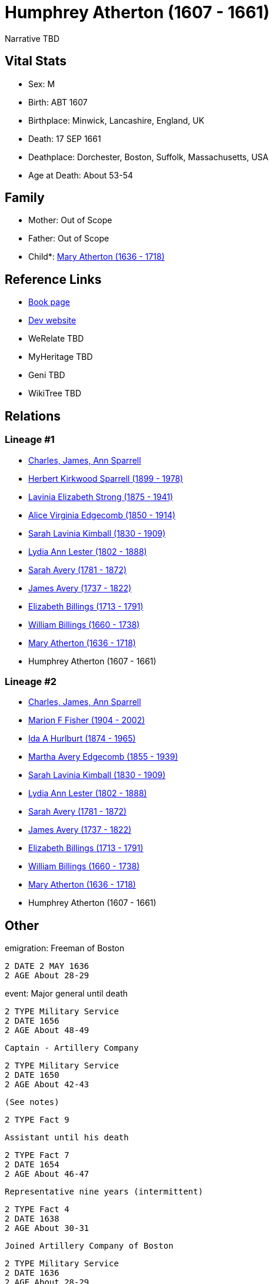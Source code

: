 = Humphrey Atherton (1607 - 1661)

Narrative TBD


== Vital Stats


* Sex: M
* Birth: ABT 1607
* Birthplace: Minwick, Lancashire, England, UK
* Death: 17 SEP 1661
* Deathplace: Dorchester, Boston, Suffolk, Massachusetts, USA
* Age at Death: About 53-54


== Family
* Mother: Out of Scope

* Father: Out of Scope

* Child*: https://github.com/sparrell/cfs_ancestors/blob/main/Vol_02_Ships/V2_C5_Ancestors/gen10/gen10.MMMMMMPMPM.Mary_Atherton[Mary Atherton (1636 - 1718)]



== Reference Links
* https://github.com/sparrell/cfs_ancestors/blob/main/Vol_02_Ships/V2_C5_Ancestors/gen11/gen11.MMMMMMPMPMP.Humphrey_Atherton[Book page]
* https://cfsjksas.gigalixirapp.com/person?p=p0320[Dev website]
* WeRelate TBD
* MyHeritage TBD
* Geni TBD
* WikiTree TBD

== Relations
=== Lineage #1
* https://github.com/spoarrell/cfs_ancestors/tree/main/Vol_02_Ships/V2_C1_Principals/0_intro_principals.adoc[Charles, James, Ann Sparrell]
* https://github.com/sparrell/cfs_ancestors/blob/main/Vol_02_Ships/V2_C5_Ancestors/gen1/gen1.P.Herbert_Kirkwood_Sparrell[Herbert Kirkwood Sparrell (1899 - 1978)]

* https://github.com/sparrell/cfs_ancestors/blob/main/Vol_02_Ships/V2_C5_Ancestors/gen2/gen2.PM.Lavinia_Elizabeth_Strong[Lavinia Elizabeth Strong (1875 - 1941)]

* https://github.com/sparrell/cfs_ancestors/blob/main/Vol_02_Ships/V2_C5_Ancestors/gen3/gen3.PMM.Alice_Virginia_Edgecomb[Alice Virginia Edgecomb (1850 - 1914)]

* https://github.com/sparrell/cfs_ancestors/blob/main/Vol_02_Ships/V2_C5_Ancestors/gen4/gen4.PMMM.Sarah_Lavinia_Kimball[Sarah Lavinia Kimball (1830 - 1909)]

* https://github.com/sparrell/cfs_ancestors/blob/main/Vol_02_Ships/V2_C5_Ancestors/gen5/gen5.PMMMM.Lydia_Ann_Lester[Lydia Ann Lester (1802 - 1888)]

* https://github.com/sparrell/cfs_ancestors/blob/main/Vol_02_Ships/V2_C5_Ancestors/gen6/gen6.PMMMMM.Sarah_Avery[Sarah Avery (1781 - 1872)]

* https://github.com/sparrell/cfs_ancestors/blob/main/Vol_02_Ships/V2_C5_Ancestors/gen7/gen7.PMMMMMP.James_Avery[James Avery (1737 - 1822)]

* https://github.com/sparrell/cfs_ancestors/blob/main/Vol_02_Ships/V2_C5_Ancestors/gen8/gen8.PMMMMMPM.Elizabeth_Billings[Elizabeth Billings (1713 - 1791)]

* https://github.com/sparrell/cfs_ancestors/blob/main/Vol_02_Ships/V2_C5_Ancestors/gen9/gen9.PMMMMMPMP.William_Billings[William Billings (1660 - 1738)]

* https://github.com/sparrell/cfs_ancestors/blob/main/Vol_02_Ships/V2_C5_Ancestors/gen10/gen10.PMMMMMPMPM.Mary_Atherton[Mary Atherton (1636 - 1718)]

* Humphrey Atherton (1607 - 1661)

=== Lineage #2
* https://github.com/spoarrell/cfs_ancestors/tree/main/Vol_02_Ships/V2_C1_Principals/0_intro_principals.adoc[Charles, James, Ann Sparrell]
* https://github.com/sparrell/cfs_ancestors/blob/main/Vol_02_Ships/V2_C5_Ancestors/gen1/gen1.M.Marion_F_Fisher[Marion F Fisher (1904 - 2002)]

* https://github.com/sparrell/cfs_ancestors/blob/main/Vol_02_Ships/V2_C5_Ancestors/gen2/gen2.MM.Ida_A_Hurlburt[Ida A Hurlburt (1874 - 1965)]

* https://github.com/sparrell/cfs_ancestors/blob/main/Vol_02_Ships/V2_C5_Ancestors/gen3/gen3.MMM.Martha_Avery_Edgecomb[Martha Avery Edgecomb (1855 - 1939)]

* https://github.com/sparrell/cfs_ancestors/blob/main/Vol_02_Ships/V2_C5_Ancestors/gen4/gen4.MMMM.Sarah_Lavinia_Kimball[Sarah Lavinia Kimball (1830 - 1909)]

* https://github.com/sparrell/cfs_ancestors/blob/main/Vol_02_Ships/V2_C5_Ancestors/gen5/gen5.MMMMM.Lydia_Ann_Lester[Lydia Ann Lester (1802 - 1888)]

* https://github.com/sparrell/cfs_ancestors/blob/main/Vol_02_Ships/V2_C5_Ancestors/gen6/gen6.MMMMMM.Sarah_Avery[Sarah Avery (1781 - 1872)]

* https://github.com/sparrell/cfs_ancestors/blob/main/Vol_02_Ships/V2_C5_Ancestors/gen7/gen7.MMMMMMP.James_Avery[James Avery (1737 - 1822)]

* https://github.com/sparrell/cfs_ancestors/blob/main/Vol_02_Ships/V2_C5_Ancestors/gen8/gen8.MMMMMMPM.Elizabeth_Billings[Elizabeth Billings (1713 - 1791)]

* https://github.com/sparrell/cfs_ancestors/blob/main/Vol_02_Ships/V2_C5_Ancestors/gen9/gen9.MMMMMMPMP.William_Billings[William Billings (1660 - 1738)]

* https://github.com/sparrell/cfs_ancestors/blob/main/Vol_02_Ships/V2_C5_Ancestors/gen10/gen10.MMMMMMPMPM.Mary_Atherton[Mary Atherton (1636 - 1718)]

* Humphrey Atherton (1607 - 1661)


== Other
emigration:  Freeman of Boston
----
2 DATE 2 MAY 1636
2 AGE About 28-29
----

event:  Major general until death
----
2 TYPE Military Service
2 DATE 1656
2 AGE About 48-49
----
 Captain - Artillery Company
----
2 TYPE Military Service
2 DATE 1650
2 AGE About 42-43
----
 (See notes)
----
2 TYPE Fact 9
----
 Assistant until his death
----
2 TYPE Fact 7
2 DATE 1654
2 AGE About 46-47
----
 Representative nine years (intermittent)
----
2 TYPE Fact 4
2 DATE 1638
2 AGE About 30-31
----
 Joined Artillery Company of Boston
----
2 TYPE Military Service
2 DATE 1636
2 AGE About 28-29
----

immigration: Arr. Boston in the ship "James"
----
2 DATE 1635
2 AGE About 27-28
----

notes: <p>He early showed a decided taste for military affairs, and soon became amember of the Ancient and Honorable Artillery Company, and was its captain from 1650 to 1658.  In 1644, he organized the first
----
2 CONC  train-band in Dorchester. Later on he commanded the Suffolk regiment with the title of Major-General, and was the chief military officer in New England.  Formany years he served as selectman and town
2 CONC  treasurer, and in 1638 and 1641, was Deputy to the General Court. <p></p> <p>Uncas, the Mohegan Sachem, after 1637 claimed vast territory in the vicinity of Norwich CT as a result of his assistance t
2 CONC o the English in the Pequot War. Major General Humphrey Atherton was sent there by the United Colonies with 40 men to protect Uncas in his person and property. ThereMantinomo, Sachem of the Narraganse
2 CONC tt Indians, was forced to sign a treaty with the United Colonies and to pay 2000 fathoms of white wampum damages and to leave hostages (children) with the United Colonies. When the damages claimed wer
2 CONC e not paid, Atherton with twenty men marched to the wigwam of Pessacus, the Narragansett Sachem, and seizing him by the hair of the head drew him from the midst of his attendants, declaring that if th
2 CONC ey should make the least resistance he would dispatch him in an instant. Therupon Pessacus was so alarmed that he paid all his damages.Atherton's demands for large sums of wampum appeared to have led 
2 CONC to the organization of the so-called "Atherton Company".  On 11 June and4 July1659, he and his "Partners" in the Atherton Company acquired from theIndian sachems large grants of land, situated west of
2 CONC  Narragansett Bay, and these grants were confirmed 14 June 1660. <p></p> <p>In 1645 the Commissioners of the United Colonies appointed a Council ofWar, which was composed of Captain Standish of Plymou
2 CONC th, Mason of Connecticut, and Leverett and Atherton of Massachusetts.</p> <p></p> <p>On 16 September 1661, Atherton was returning from a military review on Boston Common when his horse stumbled over a
2 CONC  cow and he was fatally injured.</p> <p></p> <p>Johnson gives him good character; but Hubbard excites our suspicion that everybody did not value him so highly, when he remarks that by some the manner 
2 CONC of his death was noted as a judgement.</p> <p></p>
----


== Sources
